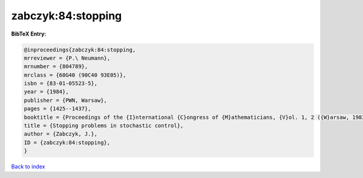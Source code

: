 zabczyk:84:stopping
===================

.. :cite:t:`zabczyk:84:stopping`

.. bibliography:: ../../All.bib

**BibTeX Entry:**

.. code-block:: bibtex

   @inproceedings{zabczyk:84:stopping,
   mrreviewer = {P.\ Neumann},
   mrnumber = {804789},
   mrclass = {60G40 (90C40 93E05)},
   isbn = {83-01-05523-5},
   year = {1984},
   publisher = {PWN, Warsaw},
   pages = {1425--1437},
   booktitle = {Proceedings of the {I}nternational {C}ongress of {M}athematicians, {V}ol. 1, 2 ({W}arsaw, 1983)},
   title = {Stopping problems in stochastic control},
   author = {Zabczyk, J.},
   ID = {zabczyk:84:stopping},
   }

`Back to index <../index>`_
